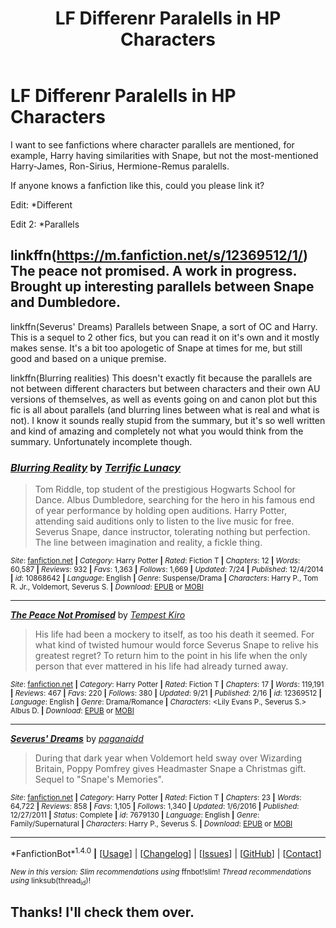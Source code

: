 #+TITLE: LF Differenr Paralells in HP Characters

* LF Differenr Paralells in HP Characters
:PROPERTIES:
:Score: 4
:DateUnix: 1506863861.0
:DateShort: 2017-Oct-01
:FlairText: Request
:END:
I want to see fanfictions where character parallels are mentioned, for example, Harry having similarities with Snape, but not the most-mentioned Harry-James, Ron-Sirius, Hermione-Remus paralells.

If anyone knows a fanfiction like this, could you please link it?

Edit: *Different

Edit 2: *Parallels


** linkffn([[https://m.fanfiction.net/s/12369512/1/]]) The peace not promised. A work in progress. Brought up interesting parallels between Snape and Dumbledore.

linkffn(Severus' Dreams) Parallels between Snape, a sort of OC and Harry. This is a sequel to 2 other fics, but you can read it on it's own and it mostly makes sense. It's a bit too apologetic of Snape at times for me, but still good and based on a unique premise.

linkffn(Blurring realities) This doesn't exactly fit because the parallels are not between different characters but between characters and their own AU versions of themselves, as well as events going on and canon plot but this fic is all about parallels (and blurring lines between what is real and what is not). I know it sounds really stupid from the summary, but it's so well written and kind of amazing and completely not what you would think from the summary. Unfortunately incomplete though.
:PROPERTIES:
:Author: dehue
:Score: 1
:DateUnix: 1507013741.0
:DateShort: 2017-Oct-03
:END:

*** [[http://www.fanfiction.net/s/10868642/1/][*/Blurring Reality/*]] by [[https://www.fanfiction.net/u/4663863/Terrific-Lunacy][/Terrific Lunacy/]]

#+begin_quote
  Tom Riddle, top student of the prestigious Hogwarts School for Dance. Albus Dumbledore, searching for the hero in his famous end of year performance by holding open auditions. Harry Potter, attending said auditions only to listen to the live music for free. Severus Snape, dance instructor, tolerating nothing but perfection. The line between imagination and reality, a fickle thing.
#+end_quote

^{/Site/: [[http://www.fanfiction.net/][fanfiction.net]] *|* /Category/: Harry Potter *|* /Rated/: Fiction T *|* /Chapters/: 12 *|* /Words/: 60,587 *|* /Reviews/: 932 *|* /Favs/: 1,363 *|* /Follows/: 1,669 *|* /Updated/: 7/24 *|* /Published/: 12/4/2014 *|* /id/: 10868642 *|* /Language/: English *|* /Genre/: Suspense/Drama *|* /Characters/: Harry P., Tom R. Jr., Voldemort, Severus S. *|* /Download/: [[http://www.ff2ebook.com/old/ffn-bot/index.php?id=10868642&source=ff&filetype=epub][EPUB]] or [[http://www.ff2ebook.com/old/ffn-bot/index.php?id=10868642&source=ff&filetype=mobi][MOBI]]}

--------------

[[http://www.fanfiction.net/s/12369512/1/][*/The Peace Not Promised/*]] by [[https://www.fanfiction.net/u/812247/Tempest-Kiro][/Tempest Kiro/]]

#+begin_quote
  His life had been a mockery to itself, as too his death it seemed. For what kind of twisted humour would force Severus Snape to relive his greatest regret? To return him to the point in his life when the only person that ever mattered in his life had already turned away.
#+end_quote

^{/Site/: [[http://www.fanfiction.net/][fanfiction.net]] *|* /Category/: Harry Potter *|* /Rated/: Fiction T *|* /Chapters/: 17 *|* /Words/: 119,191 *|* /Reviews/: 467 *|* /Favs/: 220 *|* /Follows/: 380 *|* /Updated/: 9/21 *|* /Published/: 2/16 *|* /id/: 12369512 *|* /Language/: English *|* /Genre/: Drama/Romance *|* /Characters/: <Lily Evans P., Severus S.> Albus D. *|* /Download/: [[http://www.ff2ebook.com/old/ffn-bot/index.php?id=12369512&source=ff&filetype=epub][EPUB]] or [[http://www.ff2ebook.com/old/ffn-bot/index.php?id=12369512&source=ff&filetype=mobi][MOBI]]}

--------------

[[http://www.fanfiction.net/s/7679130/1/][*/Severus' Dreams/*]] by [[https://www.fanfiction.net/u/1930591/paganaidd][/paganaidd/]]

#+begin_quote
  During that dark year when Voldemort held sway over Wizarding Britain, Poppy Pomfrey gives Headmaster Snape a Christmas gift. Sequel to "Snape's Memories".
#+end_quote

^{/Site/: [[http://www.fanfiction.net/][fanfiction.net]] *|* /Category/: Harry Potter *|* /Rated/: Fiction T *|* /Chapters/: 23 *|* /Words/: 64,722 *|* /Reviews/: 858 *|* /Favs/: 1,105 *|* /Follows/: 1,340 *|* /Updated/: 1/6/2016 *|* /Published/: 12/27/2011 *|* /Status/: Complete *|* /id/: 7679130 *|* /Language/: English *|* /Genre/: Family/Supernatural *|* /Characters/: Harry P., Severus S. *|* /Download/: [[http://www.ff2ebook.com/old/ffn-bot/index.php?id=7679130&source=ff&filetype=epub][EPUB]] or [[http://www.ff2ebook.com/old/ffn-bot/index.php?id=7679130&source=ff&filetype=mobi][MOBI]]}

--------------

*FanfictionBot*^{1.4.0} *|* [[[https://github.com/tusing/reddit-ffn-bot/wiki/Usage][Usage]]] | [[[https://github.com/tusing/reddit-ffn-bot/wiki/Changelog][Changelog]]] | [[[https://github.com/tusing/reddit-ffn-bot/issues/][Issues]]] | [[[https://github.com/tusing/reddit-ffn-bot/][GitHub]]] | [[[https://www.reddit.com/message/compose?to=tusing][Contact]]]

^{/New in this version: Slim recommendations using/ ffnbot!slim! /Thread recommendations using/ linksub(thread_id)!}
:PROPERTIES:
:Author: FanfictionBot
:Score: 1
:DateUnix: 1507013775.0
:DateShort: 2017-Oct-03
:END:


** Thanks! I'll check them over.
:PROPERTIES:
:Score: 1
:DateUnix: 1507033792.0
:DateShort: 2017-Oct-03
:END:
